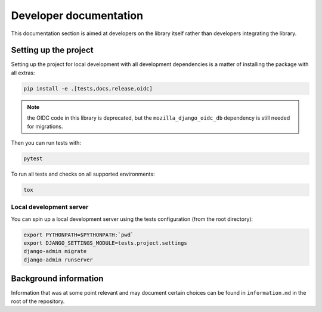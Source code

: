 .. _developers:

=======================
Developer documentation
=======================

This documentation section is aimed at developers on the library itself rather than
developers integrating the library.

Setting up the project
======================

Setting up the project for local development with all development dependencies is a
matter of installing the package with all extras:

.. code-block:: bash

    pip install -e .[tests,docs,release,oidc]

.. note::

    the OIDC code in this library is deprecated, but the ``mozilla_django_oidc_db`` 
    dependency is still needed for migrations.

Then you can run tests with:

.. code-block:: bash

    pytest

To run all tests and checks on all supported environments:

.. code-block:: bash

    tox

Local development server
------------------------

You can spin up a local development server using the tests configuration (from the root directory):

.. code-block:: bash

    export PYTHONPATH=$PYTHONPATH:`pwd`
    export DJANGO_SETTINGS_MODULE=tests.project.settings
    django-admin migrate
    django-admin runserver


Background information
======================

Information that was at some point relevant and may document certain choices can
be found in ``information.md`` in the root of the repository.
